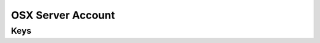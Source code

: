 OSX Server Account
==================

.. pfm:: com.apple.osxserver.account manifest.plist

Keys
----

.. pfmkey:: AccountDescription com.apple.osxserver.account manifest.plist
.. pfmkey:: HostName com.apple.osxserver.account manifest.plist
.. pfmkey:: UserName com.apple.osxserver.account manifest.plist
.. pfmkey:: Password com.apple.osxserver.account manifest.plist
.. pfmkey:: ConfiguredAccounts com.apple.osxserver.account manifest.plist

